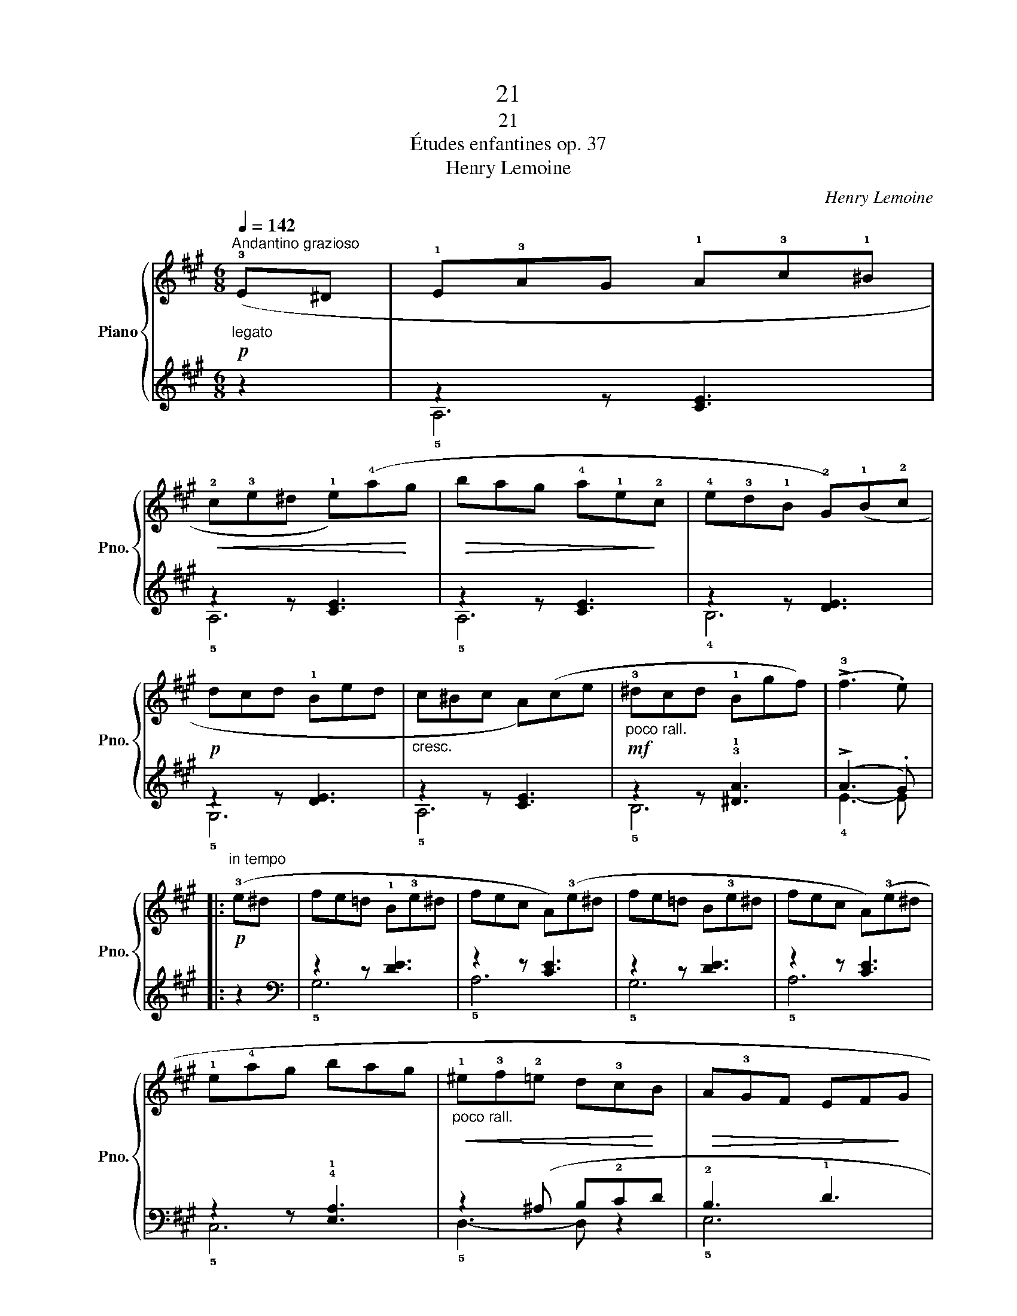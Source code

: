 X:1
T:21
T:21
T:Études enfantines op. 37
T:Henry Lemoine
C:Henry Lemoine
%%score { ( 1 4 ) | ( 2 3 ) }
L:1/8
Q:1/4=142
M:6/8
K:A
V:1 treble nm="Piano" snm="Pno."
V:4 treble 
V:2 treble 
V:3 treble 
V:1
!p!"^Andantino grazioso""_legato" (!3!E^D | !1!E!3!AG !1!A!3!c!1!^B | %2
!<(! !2!c!3!e^d !1!e)(!4!a!<)!g |!>(! bag !4!a!1!e!>)!!2!c | !4!e!3!d!1!B !2!G)(!1!B!2!c | %5
!p! dcd !1!Bed |"_cresc." c^Bc A)(ce |!mf!"_poco rall." !3!^dcd !1!Bgf) | (!>!!3!f3 .e) |: %9
"^in tempo"!p! (!3!e^d | fe=d !1!B!3!e^d | fec A)(!3!e^d | fe=d B!3!e^d | fec A)(!3!e^d | %14
 !1!e!4!ag bag |"_poco rall."!<(! !1!^e!3!f!2!=e d!3!c!<)!B |!>(! A!3!GF EF!>)!G | %17
 !>!B3 .A)!fine! ::!f! (!3!AG | !1!A!3!d!4!e !5!fed | cB!2!^A !1!B) (!5!ed | cde =ABc | %22
 edB A) (A^G | !1!A!3!d!4!e !5!fed | cB!2!^A !1!B) (!5!ed |!<(! cA_B !1!=B=c^c!<)! | !>!e3 .d) :: %27
 (cd | e3) z (fe | d) z2 z (cd |"_cresc." e3) z (fe | d) z2 z (!3!d!4!e |!mf! f) (!2!c!3!d !4!efe | %33
 !3!d!2!c!3!d z) (!5!fe) |!>(! z !5!ed cBc!>)! | d3 z!D.C.! :| %36
V:2
 z2 | z2 z [CE]3 | z2 z [CE]3 | z2 z [CE]3 | z2 z [DE]3 | z2 z [DE]3 | z2 z [CE]3 | %7
 z2 z !3!!1![^DA]3 | (!>!A3 .G) |: z2 |[K:bass] z2 z [DE]3 | z2 z [CE]3 | z2 z [DE]3 | z2 z [CE]3 | %14
 z2 z !4!!1![E,A,]3 | z2 (^A, B,!2!CD | !2!B,3 !1!D3 | !>!D3 .C) :: z2 | [D,F,A,]6 | [D,=G,B,]6 | %21
 [D,=G,A,]6 | [D,F,A,]6 | [D,F,A,]6 | !2!!1![=G,B,]3- [G,B,] z2 |[K:treble] (!2!E3 =G3) | %26
 (!>!=G3 .F) :: z2 | !5![C=G]6 | [DF]6 | !5![C=G]6 | [DF]6 | !3!C3 !1!F3- | F3 !1!E3 | %34
 !2![DF]3 =G3 | F3 z :| %36
V:3
 x2 | !5!A,6 | !5!A,6 | !5!A,6 | !4!B,6 | !5!G,6 | !5!A,6 | !5!B,6 | !4!E3- E |: x2 | %10
[K:bass] !5!G,6 | !5!A,6 | !5!G,6 | !5!A,6 | !5!C,6 | !5!D,3- D, z2 | !5!E,6 | !3!A,3- A, :: x2 | %19
 x6 | x6 | x6 | x6 | x6 | x6 |[K:treble] !5!A,6 | !3!D3- D :: x2 | x6 | x6 | x6 | x6 | !5!^A,6 | %33
 !4!B,3 [=G,D]3 | =A,3 [A,E]3 | D3 z :| %36
V:4
 x2 | x6 | x6 | x6 | x6 | x6 | x6 | x6 | x4 |: x2 | x6 | x6 | x6 | x6 | x6 | x6 | x6 | x4 :: x2 | %19
 A6 | z6 | x6 | x6 | A6 | z6 | x6 | x4 :: x2 | z (!1!A!2!^G !1!A3) | z (!1!A!2!^G !1!A3) | %30
 z (!1!A!2!^G !1!A3) | z (!1!A!2!^G !1!A3) | x6 | x3 B3 | A6- | A3 z :| %36


